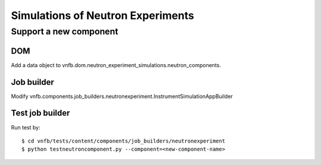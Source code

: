.. _vnfdeveloperguideneutronexperimentsimulation:

Simulations of Neutron Experiments
==================================


Support a new component
-----------------------

DOM
^^^
Add a data object to vnfb.dom.neutron_experiment_simulations.neutron_components.


Job builder
^^^^^^^^^^^
Modify vnfb.components.job_builders.neutronexperiment.InstrumentSimulationAppBuilder


Test job builder
^^^^^^^^^^^^^^^^
Run test by::

 $ cd vnfb/tests/content/components/job_builders/neutronexperiment
 $ python testneutroncomponent.py --component=<new-component-name>



